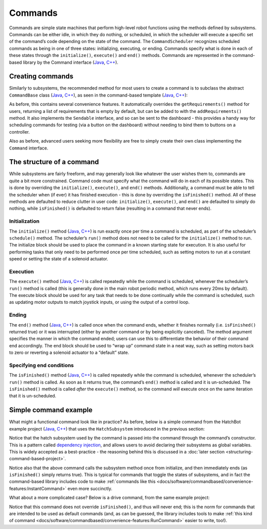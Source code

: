 Commands
========

Commands are simple state machines that perform high-level robot functions using the methods defined by subsystems. Commands can be either idle, in which they do nothing, or scheduled, in which the scheduler will execute a specific set of the command’s code depending on the state of the command. The ``CommandScheduler`` recognizes scheduled commands as being in one of three states: initializing, executing, or ending. Commands specify what is done in each of these states through the ``initialize()``, ``execute()`` and ``end()`` methods.  Commands are represented in the command-based library by the Command interface (`Java <https://first.wpi.edu/FRC/roborio/development/docs/java/edu/wpi/first/wpilibj2/command/Command.html>`__, `C++ <https://first.wpi.edu/FRC/roborio/development/docs/cpp/classfrc2_1_1Command.html>`__).

Creating commands
-----------------

Similarly to subsystems, the recommended method for most users to create a command is to subclass the abstract ``CommandBase`` class (`Java <https://first.wpi.edu/FRC/roborio/development/docs/java/edu/wpi/first/wpilibj2/command/CommandBase.html>`__, `C++ <https://first.wpi.edu/FRC/roborio/development/docs/cpp/classfrc2_1_1CommandBase.html>`__), as seen in the command-based template (`Java <https://github.com/wpilibsuite/allwpilib/blob/master/wpilibjExamples/src/main/java/edu/wpi/first/wpilibj/templates/commandbased/commands/ExampleCommand.java>`__, `C++ <https://github.com/wpilibsuite/allwpilib/blob/master/wpilibcExamples/src/main/cpp/templates/commandbased/include/commands/ExampleCommand.h>`__):

.. tabs::

  .. tab:: Java

    .. remoteliteralinclude:: https://raw.githubusercontent.com/wpilibsuite/allwpilib/master/wpilibjExamples/src/main/java/edu/wpi/first/wpilibj/templates/commandbased/commands/ExampleCommand.java
      :language: java
      :lines: 10-29
      :linenos:
      :lineno-start: 10

  .. tab:: C++

    .. remoteliteralinclude:: https://raw.githubusercontent.com/wpilibsuite/allwpilib/master/wpilibcExamples/src/main/cpp/templates/commandbased/include/commands/ExampleCommand.h
      :language: c++
      :lines: 8-34
      :linenos:
      :lineno-start: 8

As before, this contains several convenience features. It automatically overrides the ``getRequirements()`` method for users, returning a list
of requirements that is empty by default, but can be added to with the ``addRequirements()`` method. It also implements the ``Sendable`` interface, and so can be sent to the dashboard - this provides a handy way for scheduling commands for testing (via a button on the dashboard) without needing to bind them to buttons on a controller.

Also as before, advanced users seeking more flexibility are free to simply create their own class implementing the ``Command`` interface.

The structure of a command
--------------------------

While subsystems are fairly freeform, and may generally look like whatever the user wishes them to, commands are quite a bit more constrained. Command code must specify what the command will do in each of its possible states. This is done by overriding the ``initialize()``, ``execute()``, and ``end()`` methods. Additionally, a command must be able to tell the scheduler when (if ever) it has finished execution - this is done by overriding the ``isFinished()`` method. All of these methods are defaulted to reduce clutter in user code: ``initialize()``, ``execute()``, and ``end()`` are defaulted to simply do nothing, while ``isFinished()`` is defaulted to return false (resulting in a command that never ends).

Initialization
~~~~~~~~~~~~~~

The ``initialize()`` method (`Java <https://first.wpi.edu/FRC/roborio/development/docs/java/edu/wpi/first/wpilibj2/command/Command.html#initialize()>`__, `C++ <https://first.wpi.edu/FRC/roborio/development/docs/cpp/classfrc2_1_1Command.html#ad3f1971a1b44ecdd4683d766f831bccd>`__) is run exactly once per time a command is scheduled, as part of the scheduler’s ``schedule()`` method. The scheduler’s ``run()`` method does not need to be called for the ``initialize()`` method to run. The initialize block should be used to place the command in a known starting state for execution. It is also useful for performing tasks that only need to be performed once per time scheduled, such as setting motors to run at a constant speed or setting the state of a solenoid actuator.

Execution
~~~~~~~~~

The ``execute()`` method (`Java <https://first.wpi.edu/FRC/roborio/development/docs/java/edu/wpi/first/wpilibj2/command/Command.html#execute()>`__, `C++ <https://first.wpi.edu/FRC/roborio/development/docs/cpp/classfrc2_1_1Command.html#a7d7ea1271f7dcc65c0ba3221d179b510>`__) is called repeatedly while the command is scheduled, whenever the scheduler’s ``run()`` method is called (this is generally done in the main robot periodic method, which runs every 20ms by default). The execute block should be used for any task that needs to be done continually while the command is scheduled, such as updating motor outputs to match joystick inputs, or using the output of a control loop.

Ending
~~~~~~

The ``end()`` method (`Java <https://first.wpi.edu/FRC/roborio/development/docs/java/edu/wpi/first/wpilibj2/command/Command.html#end(boolean)>`__, `C++ <https://first.wpi.edu/FRC/roborio/development/docs/cpp/classfrc2_1_1Command.html#a134eda3756f00c667bb5415b23ee920c>`__) is called once when the command ends, whether it finishes normally (i.e. ``isFinished()`` returned true) or it was interrupted (either by another command or by being explicitly canceled). The method argument specifies the manner in which the command ended; users can use this to differentiate the behavior of their command end accordingly. The end block should be used to “wrap up” command state in a neat way, such as setting motors back to zero or reverting a solenoid actuator to a “default” state.

Specifying end conditions
~~~~~~~~~~~~~~~~~~~~~~~~~

The ``isFinished()`` method (`Java <https://first.wpi.edu/FRC/roborio/development/docs/java/edu/wpi/first/wpilibj2/command/Command.html#end(boolean)>`__, `C++ <https://first.wpi.edu/FRC/roborio/development/docs/cpp/classfrc2_1_1Command.html#af5e8c12152d195a4f3c06789366aac88>`__) is called repeatedly while the command is scheduled, whenever the scheduler’s ``run()`` method is called. As soon as it returns true, the command’s ``end()`` method is called and it is un-scheduled. The ``isFinished()`` method is called *after* the ``execute()`` method, so the command *will* execute once on the same iteration that it is un-scheduled.

Simple command example
----------------------

What might a functional command look like in practice? As before, below is a simple command from the HatchBot example project (`Java <https://github.com/wpilibsuite/allwpilib/tree/master/wpilibjExamples/src/main/java/edu/wpi/first/wpilibj/examples/hatchbottraditional>`__, `C++ <https://github.com/wpilibsuite/allwpilib/tree/master/wpilibcExamples/src/main/cpp/examples/HatchbotTraditional>`__) that uses the ``HatchSubsystem`` introduced in the previous section:

.. tabs::

  .. tab:: Java

    .. remoteliteralinclude:: https://github.com/wpilibsuite/allwpilib/raw/master/wpilibjExamples/src/main/java/edu/wpi/first/wpilibj/examples/hatchbottraditional/commands/GrabHatch.java
      :language: java
      :lines: 8-
      :linenos:
      :lineno-start: 8

  .. tab:: C++ (Header)

    .. remoteliteralinclude:: https://github.com/wpilibsuite/allwpilib/raw/master/wpilibcExamples/src/main/cpp/examples/HatchbotTraditional/include/commands/GrabHatch.h
      :language: c++
      :lines: 8-
      :linenos:
      :lineno-start: 8

  .. tab:: C++ (Source)

    .. remoteliteralinclude:: https://github.com/wpilibsuite/allwpilib/raw/master/wpilibcExamples/src/main/cpp/examples/HatchbotTraditional/cpp/commands/GrabHatch.cpp
      :language: c++
      :lines: 8-
      :linenos:
      :lineno-start: 8

Notice that the hatch subsystem used by the command is passed into the command through the command’s constructor. This is a pattern called `dependency injection <https://en.wikipedia.org/wiki/Dependency_injection>`__, and allows users to avoid declaring their subsystems as global variables. This is widely accepted as a best-practice - the reasoning behind this is discussed in a :doc:`later section <structuring-command-based-project>`.

Notice also that the above command calls the subsystem method once from initialize, and then immediately ends (as ``isFinished()`` simply returns true). This is typical for commands that toggle the states of subsystems, and in fact the command-based library includes code to make :ref:`commands like this <docs/software/commandbased/convenience-features:InstantCommand>` even more succinctly.

What about a more complicated case? Below is a drive command, from the same example project:

.. tabs::

  .. tab:: Java

    .. remoteliteralinclude:: https://github.com/wpilibsuite/allwpilib/raw/master/wpilibjExamples/src/main/java/edu/wpi/first/wpilibj/examples/hatchbottraditional/commands/DefaultDrive.java
      :language: java
      :lines: 8-
      :linenos:
      :lineno-start: 8

  .. tab:: C++ (Header)

    .. remoteliteralinclude:: https://github.com/wpilibsuite/allwpilib/raw/master/wpilibcExamples/src/main/cpp/examples/HatchbotTraditional/include/commands/DefaultDrive.h
      :language: c++
      :lines: 8-
      :linenos:
      :lineno-start: 8

  .. tab:: C++ (Source)

    .. remoteliteralinclude:: https://github.com/wpilibsuite/allwpilib/raw/master/wpilibcExamples/src/main/cpp/examples/HatchbotTraditional/cpp/commands/DefaultDrive.cpp
      :language: c++
      :lines: 8-
      :linenos:
      :lineno-start: 8

Notice that this command does not override ``isFinished()``, and thus will never end; this is the norm for commands that are intended to be used as default commands (and, as can be guessed, the library includes tools to make :ref:`this kind of command <docs/software/commandbased/convenience-features:RunCommand>` easier to write, too!).
